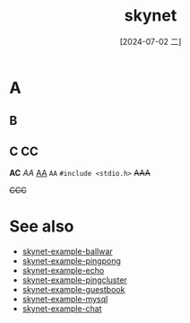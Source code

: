 :PROPERTIES:
:ID:       5ea334a0-a9a3-4a14-a128-78480e92339e
:END:
#+title: skynet
#+filetags: :core:
#+date: [2024-07-02 二]
#+last_modified: [2024-07-07 日 00:16]


* A
  
** B

** C *CC* 
   
   
*AC*
/AA/
_AA_
=AA=    
~#include <stdio.h>~
+AAA+

+CCC+

* See also
- [[id:db032b6f-f21a-4027-a939-1f6b66a85c8b][skynet-example-ballwar]]
- [[id:311b4da0-290b-4f34-ad94-6c3b58471723][skynet-example-pingpong]]
- [[id:5cf0b4ab-029e-4e8e-9486-87ec1f9c136e][skynet-example-echo]]
- [[id:c03b05b3-43d5-487b-9cb8-3665a357c8c6][skynet-example-pingcluster]]
- [[id:cd59bafc-012a-4e25-86e7-3eadc05e0c45][skynet-example-guestbook]]
- [[id:c9159175-ea63-4fc7-a467-4279210e01e8][skynet-example-mysql]]
- [[id:2302481c-95d4-4148-b889-56e1107408c5][skynet-example-chat]]
